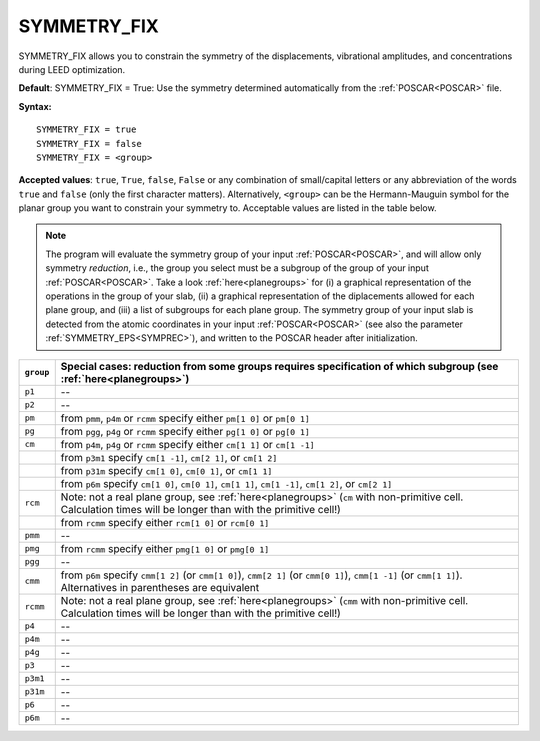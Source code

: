 .. _isym:

SYMMETRY_FIX
============

SYMMETRY_FIX allows you to constrain the symmetry of the displacements, 
vibrational amplitudes, and concentrations during LEED optimization.

**Default**: SYMMETRY_FIX = True: Use the symmetry determined 
automatically from the :ref:`POSCAR<POSCAR>` file.

**Syntax:**

::

   SYMMETRY_FIX = true
   SYMMETRY_FIX = false
   SYMMETRY_FIX = <group>

**Accepted values**: ``true``, ``True``, ``false``, ``False`` or any 
combination of small/capital letters or any abbreviation of the words 
``true`` and ``false`` (only the first character matters).
Alternatively, ``<group>`` can be the Hermann-Mauguin symbol for the 
planar group you want to constrain your symmetry to. Acceptable values 
are listed in the table below.

.. note:: 
  The program will evaluate the symmetry group of your input 
  :ref:`POSCAR<POSCAR>`, and will allow only symmetry *reduction*, 
  i.e., the group you select must be a subgroup of the group of your 
  input :ref:`POSCAR<POSCAR>`.
  Take a look :ref:`here<planegroups>` for (i) a graphical representation of the 
  operations in the group of your slab, (ii) a graphical representation 
  of the diplacements allowed for each plane group, and (iii) a list of 
  subgroups for each plane group.
  The symmetry group of your input slab is detected from the atomic 
  coordinates in your input 
  :ref:`POSCAR<POSCAR>` (see also the parameter 
  :ref:`SYMMETRY_EPS<SYMPREC>`), and written to the POSCAR header after 
  initialization.

+-----------+------------------------------------------------------------------------------------------------------------------------------------------------------------------+
| ``group`` | Special cases: reduction from some groups requires specification of which subgroup (see :ref:`here<planegroups>`)                                                |
+===========+==================================================================================================================================================================+
| ``p1``    | --                                                                                                                                                               |
+-----------+------------------------------------------------------------------------------------------------------------------------------------------------------------------+
| ``p2``    | --                                                                                                                                                               |
+-----------+------------------------------------------------------------------------------------------------------------------------------------------------------------------+
| ``pm``    | from ``pmm``, ``p4m`` or ``rcmm`` specify either ``pm[1 0]`` or ``pm[0 1]``                                                                                      |
+-----------+------------------------------------------------------------------------------------------------------------------------------------------------------------------+
| ``pg``    | from ``pgg``, ``p4g`` or ``rcmm`` specify either ``pg[1 0]`` or ``pg[0 1]``                                                                                      |
+-----------+------------------------------------------------------------------------------------------------------------------------------------------------------------------+
| ``cm``    | from ``p4m``, ``p4g`` or ``rcmm`` specify either ``cm[1 1]`` or ``cm[1 -1]``                                                                                     |
+-----------+------------------------------------------------------------------------------------------------------------------------------------------------------------------+
|           | from ``p3m1`` specify ``cm[1 -1]``, ``cm[2 1]``, or ``cm[1 2]``                                                                                                  |
+-----------+------------------------------------------------------------------------------------------------------------------------------------------------------------------+
|           | from ``p31m`` specify ``cm[1 0]``, ``cm[0 1]``, or ``cm[1 1]``                                                                                                   |
+-----------+------------------------------------------------------------------------------------------------------------------------------------------------------------------+
|           | from ``p6m`` specify ``cm[1 0]``, ``cm[0 1]``, ``cm[1 1]``, ``cm[1 -1]``, ``cm[1 2]``, or ``cm[2 1]``                                                            |
+-----------+------------------------------------------------------------------------------------------------------------------------------------------------------------------+
| ``rcm``   | Note: not a real plane group, see :ref:`here<planegroups>` (``cm`` with non-primitive cell. Calculation times will be longer than with the primitive cell!)      |
+-----------+------------------------------------------------------------------------------------------------------------------------------------------------------------------+
|           | from ``rcmm`` specify either ``rcm[1 0]`` or ``rcm[0 1]``                                                                                                        |
+-----------+------------------------------------------------------------------------------------------------------------------------------------------------------------------+
| ``pmm``   | --                                                                                                                                                               |
+-----------+------------------------------------------------------------------------------------------------------------------------------------------------------------------+
| ``pmg``   | from ``rcmm`` specify either ``pmg[1 0]`` or ``pmg[0 1]``                                                                                                        |
+-----------+------------------------------------------------------------------------------------------------------------------------------------------------------------------+
| ``pgg``   | --                                                                                                                                                               |
+-----------+------------------------------------------------------------------------------------------------------------------------------------------------------------------+
| ``cmm``   | from ``p6m`` specify ``cmm[1 2]`` (or ``cmm[1 0]``), ``cmm[2 1]`` (or ``cmm[0 1]``), ``cmm[1 -1]`` (or ``cmm[1 1]``). Alternatives in parentheses are equivalent |
+-----------+------------------------------------------------------------------------------------------------------------------------------------------------------------------+
| ``rcmm``  | Note: not a real plane group, see :ref:`here<planegroups>` (``cmm`` with non-primitive cell. Calculation times will be longer than with the primitive cell!)     |
+-----------+------------------------------------------------------------------------------------------------------------------------------------------------------------------+
| ``p4``    | --                                                                                                                                                               |
+-----------+------------------------------------------------------------------------------------------------------------------------------------------------------------------+
| ``p4m``   | --                                                                                                                                                               |
+-----------+------------------------------------------------------------------------------------------------------------------------------------------------------------------+
| ``p4g``   | --                                                                                                                                                               |
+-----------+------------------------------------------------------------------------------------------------------------------------------------------------------------------+
| ``p3``    | --                                                                                                                                                               |
+-----------+------------------------------------------------------------------------------------------------------------------------------------------------------------------+
| ``p3m1``  | --                                                                                                                                                               |
+-----------+------------------------------------------------------------------------------------------------------------------------------------------------------------------+
| ``p31m``  | --                                                                                                                                                               |
+-----------+------------------------------------------------------------------------------------------------------------------------------------------------------------------+
| ``p6``    | --                                                                                                                                                               |
+-----------+------------------------------------------------------------------------------------------------------------------------------------------------------------------+
| ``p6m``   | --                                                                                                                                                               |
+-----------+------------------------------------------------------------------------------------------------------------------------------------------------------------------+
